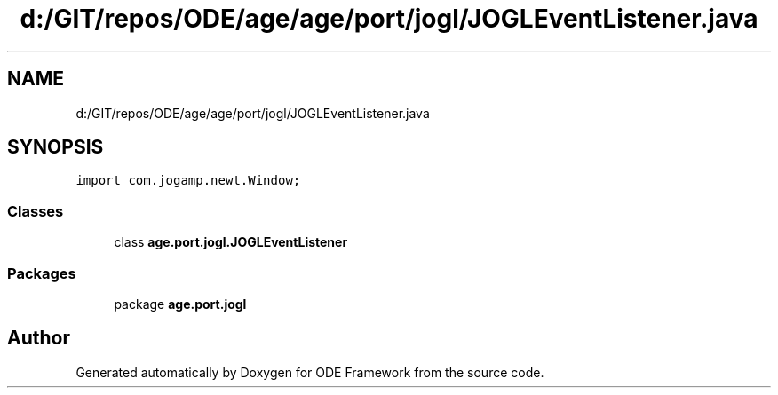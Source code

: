 .TH "d:/GIT/repos/ODE/age/age/port/jogl/JOGLEventListener.java" 3 "Version 1" "ODE Framework" \" -*- nroff -*-
.ad l
.nh
.SH NAME
d:/GIT/repos/ODE/age/age/port/jogl/JOGLEventListener.java
.SH SYNOPSIS
.br
.PP
\fCimport com\&.jogamp\&.newt\&.Window;\fP
.br

.SS "Classes"

.in +1c
.ti -1c
.RI "class \fBage\&.port\&.jogl\&.JOGLEventListener\fP"
.br
.in -1c
.SS "Packages"

.in +1c
.ti -1c
.RI "package \fBage\&.port\&.jogl\fP"
.br
.in -1c
.SH "Author"
.PP 
Generated automatically by Doxygen for ODE Framework from the source code\&.
